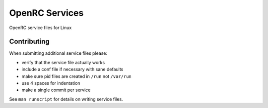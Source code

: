 OpenRC Services
====================

OpenRC service files for Linux

Contributing
------------

When submitting additional service files please:

+ verify that the service file actually works
+ include a conf file if necessary with sane defaults
+ make sure pid files are created in ``/run`` not ``/var/run``
+ use 4 spaces for indentation
+ make a single commit per service

See ``man runscript`` for details on writing service files.
